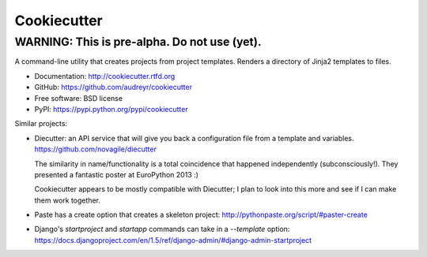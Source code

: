 =============
Cookiecutter
=============

WARNING: This is pre-alpha. Do not use (yet).
---------------------------------------------

A command-line utility that creates projects from project templates. Renders a
directory of Jinja2 templates to files.

* Documentation: http://cookiecutter.rtfd.org
* GitHub: https://github.com/audreyr/cookiecutter
* Free software: BSD license
* PyPI: https://pypi.python.org/pypi/cookiecutter

Similar projects:

* Diecutter: an API service that will give you back a configuration file from
  a template and variables. https://github.com/novagile/diecutter

  The similarity in name/functionality is a total coincidence that happened
  independently (subconsciously!). They presented a fantastic poster at 
  EuroPython 2013 :)
  
  Cookiecutter appears to be mostly compatible with Diecutter; I plan to look
  into this more and see if I can make them work together.
  
* Paste has a create option that creates a skeleton project: 
  http://pythonpaste.org/script/#paster-create
  
* Django's `startproject` and `startapp` commands can take in a `--template`
  option: https://docs.djangoproject.com/en/1.5/ref/django-admin/#django-admin-startproject

